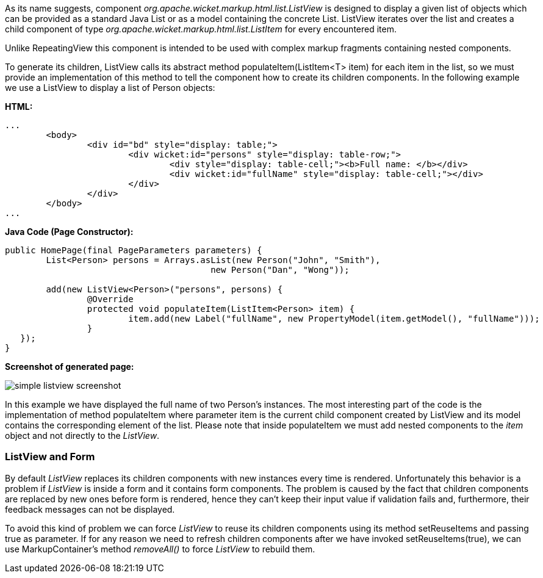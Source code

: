 


As its name suggests, component _org.apache.wicket.markup.html.list.ListView_ is designed to display a given list of objects which can be provided as a standard Java List or as a model containing the concrete List. ListView iterates over the list and creates a child component of type _org.apache.wicket.markup.html.list.ListItem_ for every encountered item.

Unlike RepeatingView this component is intended to be used with complex markup fragments containing nested components.

To generate its children, ListView calls its abstract method populateItem(ListItem<T> item) for each item in the list, so we must provide an implementation of this method to tell the component how to create its children components. In the following example we use a ListView to display a list of Person objects:

*HTML:*
[source,html]
----
...
	<body>
		<div id="bd" style="display: table;">
			<div wicket:id="persons" style="display: table-row;">
				<div style="display: table-cell;"><b>Full name: </b></div>
				<div wicket:id="fullName" style="display: table-cell;"></div>
			</div>
		</div>
	</body>
...
----

*Java Code (Page Constructor):*
[source,java]
----
public HomePage(final PageParameters parameters) {
	List<Person> persons = Arrays.asList(new Person("John", "Smith"),
                                        new Person("Dan", "Wong"));

   	add(new ListView<Person>("persons", persons) {
		@Override
		protected void populateItem(ListItem<Person> item) {
	   		item.add(new Label("fullName", new PropertyModel(item.getModel(), "fullName")));
		}
   });
}
----

*Screenshot of generated page:*

image::./img/simple-listview-screenshot.png[]

In this example we have displayed the full name of two Person's instances. The most interesting part of the code is the implementation of method populateItem where parameter item is the current child component created by ListView and its model contains the corresponding element of the list. Please note that inside populateItem we must add nested components to the _item_ object and not directly to the _ListView_.

=== ListView and Form

By default _ListView_ replaces its children components with new instances every time is rendered. Unfortunately this behavior is a problem if _ListView_ is inside a form and it contains form components. The problem is caused by the fact that children components are replaced by new ones before form is rendered, hence they can't keep their input value if validation fails and, furthermore, their feedback messages can not be displayed.

To avoid this kind of problem we can force _ListView_ to reuse its children components using its method setReuseItems and passing true as parameter. If for any reason we need to refresh children components after we have invoked setReuseItems(true), we can use MarkupContainer's method _removeAll()_ to force _ListView_ to rebuild them.

